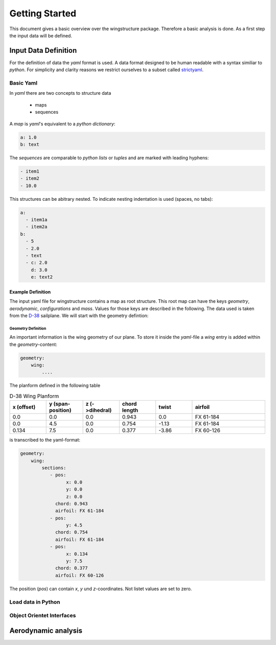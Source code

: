 ===============
Getting Started
===============

This document gives a basic overview over the wingstructure package. Therefore a basic analysis is done.
As a first step the input data will be defined.

Input Data Definition
=====================

For the definition of data the *yaml* format is used. A data format designed to be human readable with a syntax 
similiar to *python*. For simplicity and clarity reasons we restrict ourselves 
to a subset called `strictyaml <https://hitchdev.com/strictyaml/>`_. 

Basic Yaml
----------

In *yaml* there are two concepts to structure data

 * maps
 * sequences

A *map* is *yaml*'s equivalent to a *python* *dictionary*:

.. code-block:: yaml

   a: 1.0
   b: text

The *sequences* are comparable to *python* *lists* or *tuples* and are marked with leading hyphens:

.. code-block:: yaml

   - item1
   - item2
   - 10.0

This structures can be abitrary nested. To indicate nesting indentation is used (spaces, no tabs):

.. code-block:: yaml

    a:
      - item1a
      - item2a
    b:
      - 5
      - 2.0
      - text
      - c: 2.0
        d: 3.0
        e: text2

Example Definition
^^^^^^^^^^^^^^^^^^

The input yaml file for wingstructure contains a map as root structure. This root map
can have the keys *geometry*, *aerodynamic*, *configurations* and *mass*. Values for those
keys are described in the following. The data used is taken from the `D-38 <https://www.akaflieg.tu-darmstadt.de>`_ sailplane.
We will start with the geometry defintion:

Geometry Definition
"""""""""""""""""""

An important information is the wing geometry of our plane. To store it inside the *yaml*-file
a *wing* entry is added within the *geometry*-content:

.. code-block:: yaml

   geometry:
       wing:
           ....

The planform defined in the following table 

.. list-table:: D-38 Wing Planform
   :widths: 10 10 10 10 10 20
   :header-rows: 1

   * - x (offset)
     - y (span-position)
     - z (->dihedral)
     - chord length
     - twist
     - airfoil
   * - 0.0
     - 0.0
     - 0.0
     - 0.943
     - 0.0
     - FX 61-184
   * - 0.0
     - 4.5
     - 0.0
     - 0.754
     - -1.13
     - FX 61-184
   * - 0.134
     - 7.5
     - 0.0
     - 0.377
     - -3.86
     - FX 60-126

is transcribed to the yaml-format:

.. code-block:: yaml

   geometry:
       wing:
           sections:
              - pos:
                    x: 0.0
                    y: 0.0
                    z: 0.0
                chord: 0.943
                airfoil: FX 61-184
              - pos:
                    y: 4.5
                chord: 0.754
                airfoil: FX 61-184
              - pos:
                    x: 0.134
                    y: 7.5
                chord: 0.377
                airfoil: FX 60-126
            
The position (*pos*) can contain *x*, *y* und *z*-coordinates. Not listet values are set to zero.

Load data in Python
-------------------

Object Orientet Interfaces
--------------------------


Aerodynamic analysis
====================
